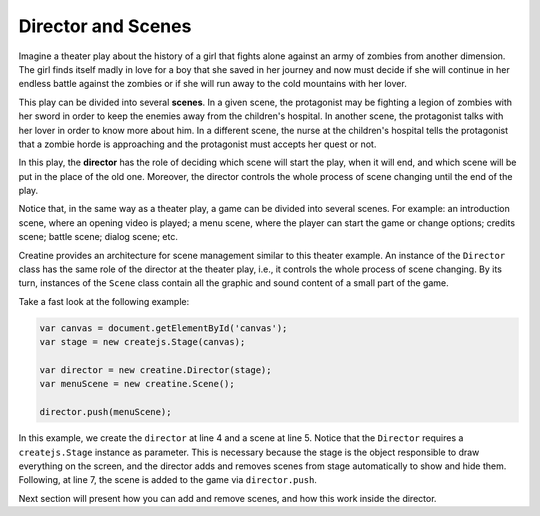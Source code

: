 ===================
Director and Scenes
===================

Imagine a theater play about the history of a girl that fights alone against an army of zombies from another dimension. The girl finds itself madly in love for a boy that she saved in her journey and now must decide if she will continue in her endless battle against the zombies or if she will run away to the cold mountains with her lover.

This play can be divided into several **scenes**. In a given scene, the protagonist may be fighting a legion of zombies with her sword in order to keep the enemies away from the children's hospital. In another scene, the protagonist talks with her lover in order to know more about him. In a different scene, the nurse at the children's hospital tells the protagonist that a zombie horde is approaching and the protagonist must accepts her quest or not.

In this play, the **director** has the role of deciding which scene will start the play, when it will end, and which scene will be put in the place of the old one. Moreover, the director controls the whole process of scene changing until the end of the play.

Notice that, in the same way as a theater play, a game can be divided into several scenes. For example: an introduction scene, where an opening video is played; a menu scene, where the player can start the game or change options; credits scene; battle scene; dialog scene; etc.

Creatine provides an architecture for scene management similar to this theater example. An instance of the ``Director`` class has the same role of the director at the theater play, i.e., it controls the whole process of scene changing. By its turn, instances of the ``Scene`` class contain all the graphic and sound content of a small part of the game.

Take a fast look at the following example:

.. code-block:: javascript
    
    var canvas = document.getElementById('canvas');
    var stage = new createjs.Stage(canvas);

    var director = new creatine.Director(stage);
    var menuScene = new creatine.Scene();

    director.push(menuScene);

In this example, we create the ``director`` at line 4 and a scene at line 5. Notice that the ``Director`` requires a ``createjs.Stage`` instance as parameter. This is necessary because the stage is the object responsible to draw everything on the screen, and the director adds and removes scenes from stage automatically to show and hide them. Following, at line 7, the scene is added to the game via ``director.push``.

Next section will present how you can add and remove scenes, and how this work inside the director.